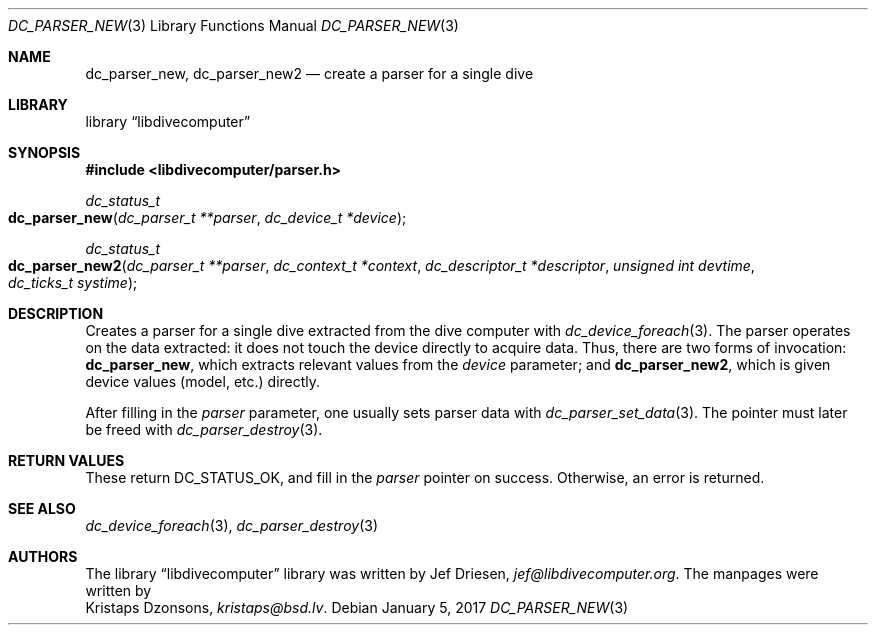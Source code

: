 .\"
.\" libdivecomputer
.\"
.\" Copyright (C) 2017 Kristaps Dzonsons <kristaps@bsd.lv>
.\"
.\" This library is free software; you can redistribute it and/or
.\" modify it under the terms of the GNU Lesser General Public
.\" License as published by the Free Software Foundation; either
.\" version 2.1 of the License, or (at your option) any later version.
.\"
.\" This library is distributed in the hope that it will be useful,
.\" but WITHOUT ANY WARRANTY; without even the implied warranty of
.\" MERCHANTABILITY or FITNESS FOR A PARTICULAR PURPOSE.  See the GNU
.\" Lesser General Public License for more details.
.\"
.\" You should have received a copy of the GNU Lesser General Public
.\" License along with this library; if not, write to the Free Software
.\" Foundation, Inc., 51 Franklin Street, Fifth Floor, Boston,
.\" MA 02110-1301 USA
.\"
.Dd January 5, 2017
.Dt DC_PARSER_NEW 3
.Os
.Sh NAME
.Nm dc_parser_new ,
.Nm dc_parser_new2
.Nd create a parser for a single dive
.Sh LIBRARY
.Lb libdivecomputer
.Sh SYNOPSIS
.In libdivecomputer/parser.h
.Ft dc_status_t
.Fo dc_parser_new
.Fa "dc_parser_t **parser"
.Fa "dc_device_t *device"
.Fc
.Ft dc_status_t
.Fo dc_parser_new2
.Fa "dc_parser_t **parser"
.Fa "dc_context_t *context"
.Fa "dc_descriptor_t *descriptor"
.Fa "unsigned int devtime"
.Fa "dc_ticks_t systime"
.Fc
.Sh DESCRIPTION
Creates a parser for a single dive extracted from the dive computer with
.Xr dc_device_foreach 3 .
The parser operates on the data extracted: it does not touch the device
directly to acquire data.
Thus, there are two forms of invocation:
.Nm dc_parser_new ,
which extracts relevant values from the
.Fa device
parameter; and
.Nm dc_parser_new2 ,
which is given device values (model, etc.) directly.
.Pp
After filling in the
.Fa parser
parameter, one usually sets parser data with
.Xr dc_parser_set_data 3 .
The pointer must later be freed with
.Xr dc_parser_destroy 3 .
.Sh RETURN VALUES
These return
.Dv DC_STATUS_OK ,
and fill in the
.Fa parser
pointer on success.
Otherwise, an error is returned.
.Sh SEE ALSO
.Xr dc_device_foreach 3 ,
.Xr dc_parser_destroy 3
.Sh AUTHORS
The
.Lb libdivecomputer
library was written by
.An Jef Driesen ,
.Mt jef@libdivecomputer.org .
The manpages were written by
.An Kristaps Dzonsons ,
.Mt kristaps@bsd.lv .
